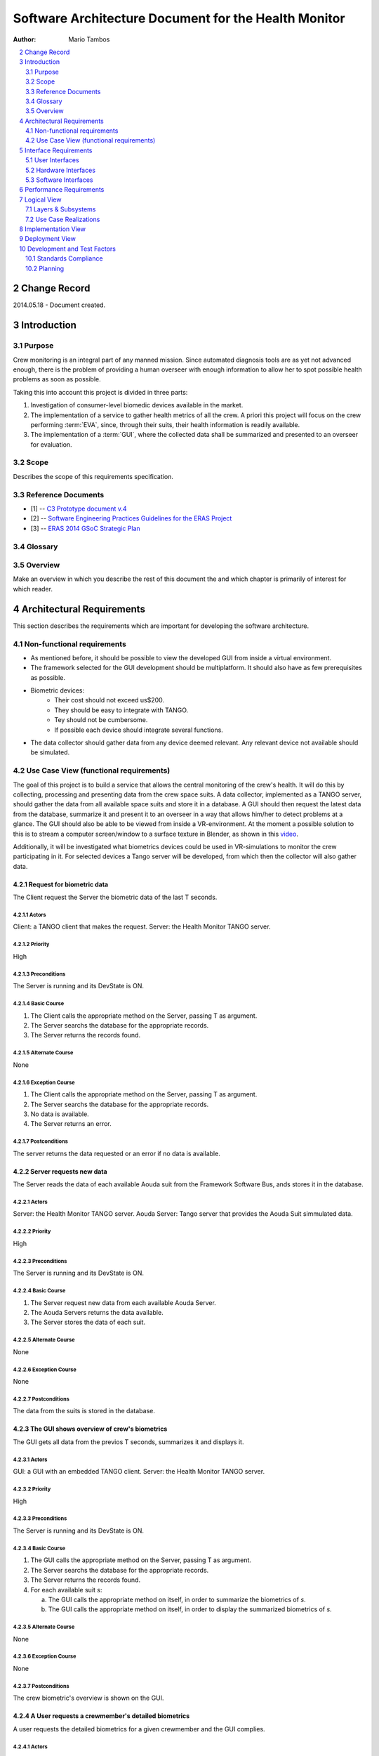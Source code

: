 .. sectnum:: :start: 2

=====================================================
Software Architecture Document for the Health Monitor
=====================================================

:Author: Mario Tambos

.. contents::
   :local:
   :depth: 2

Change Record
=============

2014.05.18 - Document created.

Introduction
============

Purpose
-------

Crew monitoring is an integral part of any manned mission. Since automated
diagnosis tools are as yet not advanced enough, there is the problem
of providing a human overseer with enough information to allow her to spot
possible health problems as soon as possible.

Taking this into account this project is divided in three parts:

#. Investigation of consumer-level biomedic devices available in the market.
#. The implementation of a service to gather health metrics of all the crew.
   A priori this project will focus on the crew performing :term:`EVA`, since,
   through their suits, their health information is readily available.
#. The implementation of a :term:`GUI`, where the collected data shall be
   summarized and presented to an overseer for evaluation.

Scope
-----

Describes the scope of this requirements specification.

Reference Documents
-------------------

- [1] -- `C3 Prototype document v.4`_
- [2] -- `Software Engineering Practices Guidelines for the ERAS Project`_
- [3] -- `ERAS 2014 GSoC Strategic Plan`_

.. _`C3 Prototype document v.4`: http://www.erasproject.org/index.php?option=com_joomdoc&view=documents&path=C3+Subsystem/ERAS-C3Prototype_v4.pdf&Itemid=148
.. _`Software Engineering Practices Guidelines for the ERAS Project`: https://eras.readthedocs.org/en/latest/doc/guidelines.html
.. _`ERAS 2014 GSoC Strategic Plan`: https://bitbucket.org/italianmarssociety/eras/wiki/Google%20Summer%20of%20Code%202014

Glossary
--------

.. glossary::

    ``ERAS``
        European Mars Analog Station

    ``GUI``
        Graphic User Interface

    ``IMS``
        Italian Mars Society

    ``EVA``
        Extra-Vehicular Activity

    ``TBD``
        To Be Defined

    ``TBC``
        To Be confirmed

Overview
--------

Make an overview in which you describe the rest of this document the and which
chapter is primarily of interest for which reader.


Architectural Requirements
==========================

This section describes the requirements which are important for developing the
software architecture.

Non-functional requirements
---------------------------

* As mentioned before, it should be possible to view the developed GUI from
  inside a virtual environment.
* The framework selected for the GUI development should be multiplatform. It
  should also have as few prerequisites as possible.
* Biometric devices:
    * Their cost should not exceed us$200.
    * They should be easy to integrate with TANGO.
    * Tey should not be cumbersome.
    * If possible each device should integrate several functions.
* The data collector should gather data from any device deemed relevant. Any
  relevant device not available should be simulated.


Use Case View (functional requirements)
---------------------------------------

The goal of this project is to build a service that allows the central
monitoring of the crew's health. It will do this by collecting, processing and
presenting data from the crew space suits.
A data collector, implemented as a TANGO server, should gather the data from
all available space suits and store it in a database.
A GUI should then request the latest data from the database, summarize it and
present it to an overseer in a way that allows him/her to detect problems at
a glance. The GUI should also be able to be viewed from inside a
VR-environment. At the moment a possible solution to this is to stream a
computer screen/window to a surface texture in Blender, as shown in this
`video <https://www.youtube.com/watch?v=8IUU_XeXvSM>`_.

Additionally, it will be investigated what biometrics devices could be used
in VR-simulations to monitor the crew participating in it. For selected
devices a Tango server will be developed, from which then the collector will
also gather data.

Request for biometric data
++++++++++++++++++++++++++
The Client request the Server the biometric data of the last T seconds.

.. image:: images/UCClientRequestBiometricData.png

Actors
~~~~~~
Client: a TANGO client that makes the request.
Server: the Health Monitor TANGO server.

Priority
~~~~~~~~
High

Preconditions
~~~~~~~~~~~~~
The Server is running and its DevState is ON.

Basic Course
~~~~~~~~~~~~
#. The Client calls the appropriate method on the Server, passing T as
   argument.
#. The Server searchs the database for the appropriate records.
#. The Server returns the records found.

Alternate Course
~~~~~~~~~~~~~~~~
None

Exception Course
~~~~~~~~~~~~~~~~
#. The Client calls the appropriate method on the Server, passing T as
   argument.
#. The Server searchs the database for the appropriate records.
#. No data is available.
#. The Server returns an error.

Postconditions
~~~~~~~~~~~~~~
The server returns the data requested or an error if no data is available.

Server requests new data
++++++++++++++++++++++++
The Server reads the data of each available Aouda suit from the Framework
Software Bus, ands stores it in the database.

.. image:: images/UCServerRequestsNewData.png

Actors
~~~~~~
Server: the Health Monitor TANGO server.
Aouda Server: Tango server that provides the Aouda Suit simmulated data.

Priority
~~~~~~~~
High

Preconditions
~~~~~~~~~~~~~
The Server is running and its DevState is ON.

Basic Course
~~~~~~~~~~~~
#. The Server request new data from each available Aouda Server.
#. The Aouda Servers returns the data available.
#. The Server stores the data of each suit.

Alternate Course
~~~~~~~~~~~~~~~~
None

Exception Course
~~~~~~~~~~~~~~~~
None

Postconditions
~~~~~~~~~~~~~~
The data from the suits is stored in the database.

The GUI shows overview of crew's biometrics
+++++++++++++++++++++++++++++++++++++++++++
The GUI gets all data from the previos T seconds, summarizes it and displays
it.

.. image:: images/UCGuiShowsOverview.png

Actors
~~~~~~
GUI: a GUI with an embedded TANGO client.
Server: the Health Monitor TANGO server.

Priority
~~~~~~~~
High

Preconditions
~~~~~~~~~~~~~
The Server is running and its DevState is ON.

Basic Course
~~~~~~~~~~~~
1. The GUI calls the appropriate method on the Server, passing T as
   argument.
#. The Server searchs the database for the appropriate records.
#. The Server returns the records found.
#. For each available suit *s*:

   a. The GUI calls the appropriate method on itself,
      in order to summarize the biometrics of *s*.
   #. The GUI calls the appropriate method on itself,
      in order to display the summarized biometrics of *s*.

Alternate Course
~~~~~~~~~~~~~~~~
None

Exception Course
~~~~~~~~~~~~~~~~
None

Postconditions
~~~~~~~~~~~~~~
The crew biometric's overview is shown on the GUI.

A User requests a crewmember's detailed biometrics
++++++++++++++++++++++++++++++++++++++++++++++++++
A user requests the detailed biometrics for a given crewmember and the GUI
complies.

.. image:: images/UCUserRequestsCrewmemberDetails.png

Actors
~~~~~~
User: a user of the GUI.
GUI: a GUI with an embedded TANGO client.

Priority
~~~~~~~~
High

Preconditions
~~~~~~~~~~~~~
The Server is running and its DevState is ON.

Basic Course
~~~~~~~~~~~~
#. The User clicks on the icon of crewmember *c*.
#. The GUI hides the summarized view for *c*.
#. The GUI shows the detailed  view for *c*.

Alternate Course
~~~~~~~~~~~~~~~~
None

Exception Course
~~~~~~~~~~~~~~~~
None

Postconditions
~~~~~~~~~~~~~~
The selected crewmember biometric's detailed view is shown on the GUI.

Interface Requirements
======================

User Interfaces
---------------

GUI (Graphical User Interface)
++++++++++++++++++++++++++++++

The GUI should use this interface to take information from the data collector,
avoiding direct acces to the data storage.

Bellow are two mockups that cover the two current Use Cases that concern the
GUI.

Overview
~~~~~~~~
.. image:: images/Mock_Overview.png

Detailed View
~~~~~~~~~~~~~
.. image:: images/Mock_Details.png

API (Application Programming Interface)
+++++++++++++++++++++++++++++++++++++++

:term:`TBD`

Hardware Interfaces
-------------------

Here should be referenced the hardware interfaces of the biometric devices.
Specifics are :term:`TBD`.

Software Interfaces
-------------------

The data collector module will be implemented as a Python TANGO server,
which will expose methods to request raw as well as summarized data.

Performance Requirements
========================

The software should allow the monitoring of health metrics in real-time,
therefore any preparation of the data should be quick enough as to be
non-noticeable.

Furthermore, the suit simulator should be able to run in a RasperryPi or
similar.

Specifics are :term:`TBD`.

Logical View
============

Layers & Subsystems
-------------------
.. image:: images/Layers.png

Use Case Realizations
---------------------

Request for biometric data
++++++++++++++++++++++++++

Sequence diagram
~~~~~~~~~~~~~~~~
.. image:: images/SeqClientRequestBiometricData.png

Server requests new data
++++++++++++++++++++++++

Sequence diagram
~~~~~~~~~~~~~~~~
.. image:: images/SeqServerRequestsNewData.png

The GUI shows overview of crew's biometrics
+++++++++++++++++++++++++++++++++++++++++++

Sequence diagram
~~~~~~~~~~~~~~~~
.. image:: images/SeqGuiShowsOverview.png

A User requests a crewmember's detailed biometrics
++++++++++++++++++++++++++++++++++++++++++++++++++

Sequence diagram
~~~~~~~~~~~~~~~~
.. image:: images/SeqUserRequestsCrewmemberDetails.png

Implementation View
===================
.. image:: images/Classes.png

Deployment View
===============
:term:`TBD`


Development and Test Factors
============================

Standards Compliance
--------------------

The guidelines defined in [2] should be followed.

Planning
--------

The high-level schedule is defined in [3], with deliverables as follows:

* A TANGO server that implements the data collector.

* A GUI that presents summarized and detailed data of the crew's biometrics.

* A document describing the biometric devices selected for the project.

* A space suit simulator that integrates the real devices.

* Testing

    * Test environment to help diagnose the server's work.
    * A set of integration tests between the collector and the GUI.
    * A set of interface tests for the GUI.

* Documentation.

    * User requirements (this document).
    * Design Study document.
    * User Manual.

The time for this particular project is devided as follows:

+-------------------------------------------------------+----------+
| (1) Refine schedule with mentor                       | 1/2 week |
|                                                       |          |
| a. Discuss architecture depth.                        |          |
| #. Account for side requirements.                     |          |
| #. Define nice-to-haves.                              |          |
| #. Draft User requirements Document.                  |          |
+-------------------------------------------------------+----------+
| (2) Find appropriate biometric device(s)              | 1 weeks  |
+-------------------------------------------------------+----------+
| (3) Build space suite simulator                       | 3 weeks  |
|                                                       |          |
| a. Gather data (ECG, EEG, accelerometer, heart rate). |          |
| #. Build randomizer.                                  |          |
| #. Integrate with real devices                        |          |
+-------------------------------------------------------+----------+
| (4) Build data collector                              | 3 weeks  |
|                                                       |          |
| a. Define database.                                   |          |
| #. Define configuration variables.                    |          |
| #. Write Unit tests                                   |          |
+-------------------------------------------------------+----------+
| (5) Build GUI                                         | 2 weeks  |
|                                                       |          |
| a. Define basic interface.                            |          |
| #. Build XML-based interface customizer.              |          |
| #. Write interface tests.                             |          |
+-------------------------------------------------------+----------+
| (6) Write integration tests                           | 1 week   |
+-------------------------------------------------------+----------+
| (7) Finish writing documents                          | 1 week   |
+-------------------------------------------------------+----------+
| (8) Buffer time                                       |          |
|                                                       |          |
| a. Cover for unforeseeables.                          |          |
| #. Implement nice-to-haves.                           |          |
| #. Improve code readability.                          |          |
| #. Improve documents readability.                     |          |
+-------------------------------------------------------+----------+
